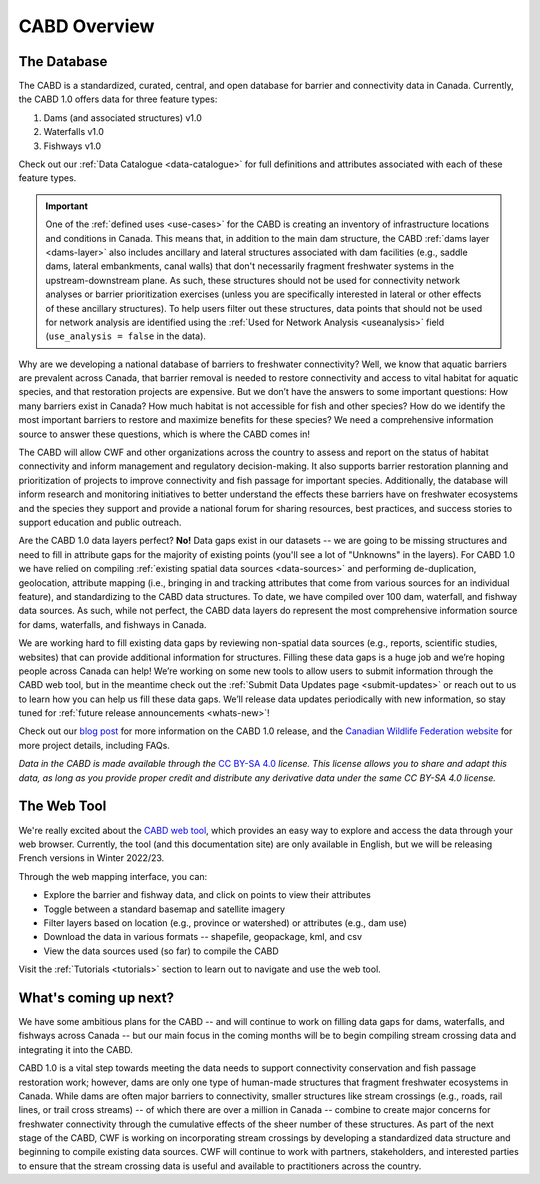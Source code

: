 .. _cabd-overview:

===================
CABD Overview
===================

The Database
------------

The CABD is a standardized, curated, central, and open database for barrier and connectivity data in Canada. Currently, the CABD 1.0 offers data for three feature types:

#.	Dams (and associated structures) v1.0
#.	Waterfalls v1.0
#.	Fishways v1.0

Check out our :ref:`Data Catalogue <data-catalogue>` for full definitions and attributes associated with each of these feature types.

.. important::
   One of the :ref:`defined uses <use-cases>` for the CABD is creating an inventory of infrastructure locations and conditions in Canada. This means that, in addition to the main dam structure, the CABD :ref:`dams layer <dams-layer>` also includes ancillary and lateral structures associated with dam facilities (e.g., saddle dams, lateral embankments, canal walls) that don't necessarily fragment freshwater systems in the upstream-downstream plane. As such, these structures should not be used for connectivity network analyses or barrier prioritization exercises (unless you are specifically interested in lateral or other effects of these ancillary structures). To help users filter out these structures, data points that should not be used for network analysis are identified using the :ref:`Used for Network Analysis <useanalysis>` field (``use_analysis = false`` in the data).

Why are we developing a national database of barriers to freshwater connectivity? Well, we know that aquatic barriers are prevalent across Canada, that barrier removal is needed to restore connectivity and access to vital habitat for aquatic species, and that restoration projects are expensive. But we don’t have the answers to some important questions: How many barriers exist in Canada? How much habitat is not accessible for fish and other species? How do we identify the most important barriers to restore and maximize benefits for these species? We need a comprehensive information source to answer these questions, which is where the CABD comes in!

The CABD will allow CWF and other organizations across the country to assess and report on the status of habitat connectivity and inform management and regulatory decision-making. It also supports barrier restoration planning and prioritization of projects to improve connectivity and fish passage for important species. Additionally, the database will inform research and monitoring initiatives to better understand the effects these barriers have on freshwater ecosystems and the species they support and provide a national forum for sharing resources, best practices, and success stories to support education and public outreach.

Are the CABD 1.0 data layers perfect? **No!** Data gaps exist in our datasets -- we are going to be missing structures and need to fill in attribute gaps for the majority of existing points (you'll see a lot of "Unknowns" in the layers). For CABD 1.0 we have relied on compiling :ref:`existing spatial data sources <data-sources>` and performing de-duplication, geolocation, attribute mapping (i.e., bringing in and tracking attributes that come from various sources for an individual feature), and standardizing to the CABD data structures. To date, we have compiled over 100 dam, waterfall, and fishway data sources. As such, while not perfect, the CABD data layers do represent the most comprehensive information source for dams, waterfalls, and fishways in Canada.

We are working hard to fill existing data gaps by reviewing non-spatial data sources (e.g., reports, scientific studies, websites) that can provide additional information for structures. Filling these data gaps is a huge job and we’re hoping people across Canada can help! We’re working on some new tools to allow users to submit information through the CABD web tool, but in the meantime check out the :ref:`Submit Data Updates page <submit-updates>` or reach out to us to learn how you can help us fill these data gaps. We’ll release data updates periodically with new information, so stay tuned for :ref:`future release announcements <whats-new>`!

Check out our `blog post <INSERT LINK TO BLOG POST HERE>`_ for more information on the CABD 1.0 release, and the `Canadian Wildlife Federation website <https://cwf-fcf.org/en/explore/fish-passage/aquatic-barrier-database.html>`_ for more project details, including FAQs.

*Data in the CABD is made available through the* `CC BY-SA 4.0 <https://creativecommons.org/licenses/by-nc-sa/4.0/>`_ *license. This license allows you to share and adapt this data, as long as you provide proper credit and distribute any derivative data under the same CC BY-SA 4.0 license.*

The Web Tool
------------

We're really excited about the `CABD web tool <https://aquaticbarriers.ca/>`_, which provides an easy way to explore and access the data through your web browser. Currently, the tool (and this documentation site) are only available in English, but we will be releasing French versions in Winter 2022/23.

Through the web mapping interface, you can:

- Explore the barrier and fishway data, and click on points to view their attributes
- Toggle between a standard basemap and satellite imagery
- Filter layers based on location (e.g., province or watershed) or attributes (e.g., dam use)
- Download the data in various formats -- shapefile, geopackage, kml, and csv
- View the data sources used (so far) to compile the CABD

Visit the :ref:`Tutorials <tutorials>` section to learn out to navigate and use the web tool.

What's coming up next?
----------------

We have some ambitious plans for the CABD -- and will continue to work on filling data gaps for dams, waterfalls, and fishways across Canada -- but our main focus in the coming months will be to begin compiling stream crossing data and integrating it into the CABD.

CABD 1.0 is a vital step towards meeting the data needs to support connectivity conservation and fish passage restoration work; however, dams are only one type of human-made structures that fragment freshwater ecosystems in Canada. While dams are often major barriers to connectivity, smaller structures like stream crossings (e.g., roads, rail lines, or trail cross streams) -- of which there are over a million in Canada -- combine to create major concerns for freshwater connectivity through the cumulative effects of the sheer number of these structures. As part of the next stage of the CABD, CWF is working on incorporating stream crossings by developing a standardized data structure and beginning to compile existing data sources. CWF will continue to work with partners, stakeholders, and interested parties to ensure that the stream crossing data is useful and available to practitioners across the country.
